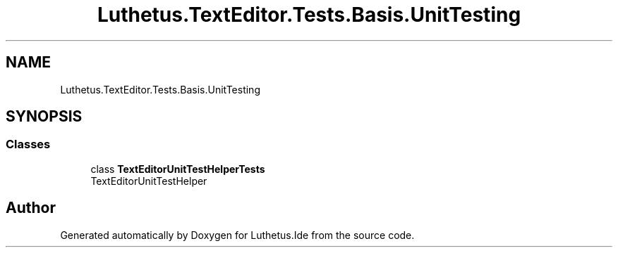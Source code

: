.TH "Luthetus.TextEditor.Tests.Basis.UnitTesting" 3 "Version 1.0.0" "Luthetus.Ide" \" -*- nroff -*-
.ad l
.nh
.SH NAME
Luthetus.TextEditor.Tests.Basis.UnitTesting
.SH SYNOPSIS
.br
.PP
.SS "Classes"

.in +1c
.ti -1c
.RI "class \fBTextEditorUnitTestHelperTests\fP"
.br
.RI "TextEditorUnitTestHelper "
.in -1c
.SH "Author"
.PP 
Generated automatically by Doxygen for Luthetus\&.Ide from the source code\&.
